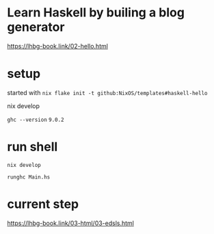 
* Learn Haskell by builing a blog generator

https://lhbg-book.link/02-hello.html

* setup

started with ~nix flake init -t github:NixOS/templates#haskell-hello~

nix develop

~ghc --version~ ~9.0.2~

* run shell

~nix develop~

~runghc Main.hs~

* current step
https://lhbg-book.link/03-html/03-edsls.html

